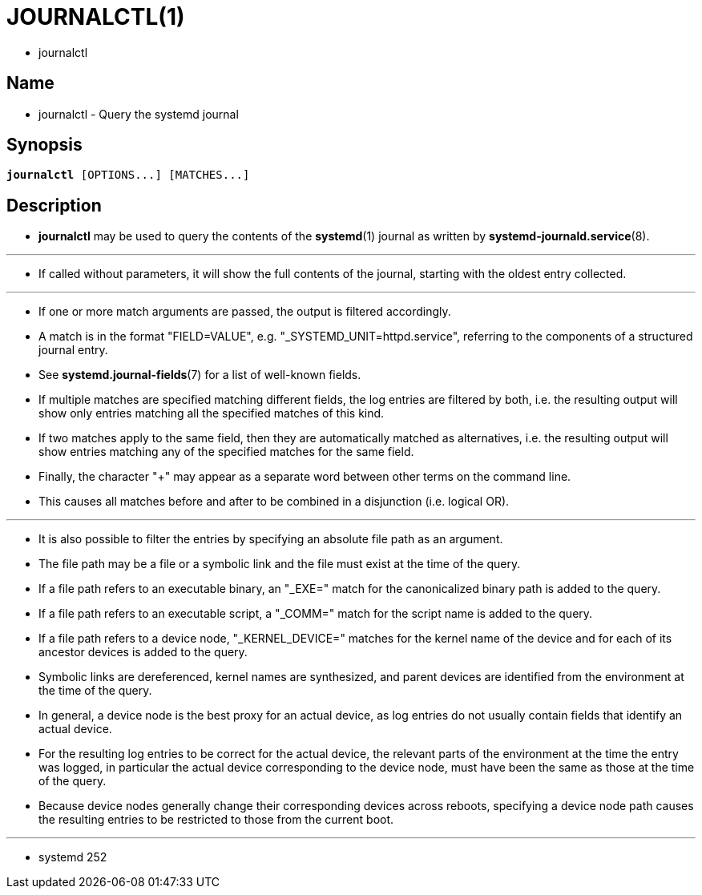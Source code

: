= JOURNALCTL(1)

* journalctl

== Name

* journalctl - Query the systemd journal

== Synopsis


[subs="attributes,quotes+"]
....
*journalctl* [OPTIONS...] [MATCHES...]
....

== Description

* *journalctl* may be used to query the contents of the *systemd*(1) journal
  as written by *systemd-journald.service*(8).

'''

* If called without parameters, it will show the full contents of the journal,
  starting with the oldest entry collected.

'''

* If one or more match arguments are passed, the output is filtered accordingly.
* A match is in the format "FIELD=VALUE", e.g.  "_SYSTEMD_UNIT=httpd.service",
  referring to the components of a structured journal entry.
* See *systemd.journal-fields*(7) for a list of well-known fields.
* If multiple matches are specified matching different fields, the log entries
  are filtered by both, i.e. the resulting output will show only entries
  matching all the specified matches of this kind.
* If two matches apply to the same field, then they are automatically matched
  as alternatives, i.e. the resulting output will show entries matching any of
  the specified matches for the same field.
* Finally, the character "+" may appear as a separate word between other terms
  on the command line.
* This causes all matches before and after to be combined in a disjunction
  (i.e. logical OR).

'''

* It is also possible to filter the entries by specifying an absolute file
  path as an argument.
* The file path may be a file or a symbolic link and the file must exist at
  the time of the query.
* If a file path refers to an executable binary, an "_EXE=" match for the
  canonicalized binary path is added to the query.
* If a file path refers to an executable script, a "_COMM=" match for the
  script name is added to the query.
* If a file path refers to a device node, "_KERNEL_DEVICE=" matches for the
  kernel name of the device and for each of its ancestor devices is added to
the query.
* Symbolic links are dereferenced, kernel names are synthesized, and parent
  devices are identified from the environment at the time of the query.
* In general, a device node is the best proxy for an actual device, as log
  entries do not usually contain fields that identify an actual device.
* For the resulting log entries to be correct for the actual device, the
  relevant parts of the environment at the time the entry was logged, in
  particular the actual device corresponding to the device node, must have been
  the same as those at the time of the query.
* Because device nodes generally change their corresponding devices across
  reboots, specifying a device node path causes the resulting entries to be
  restricted to those from the current boot.

'''

* systemd 252

